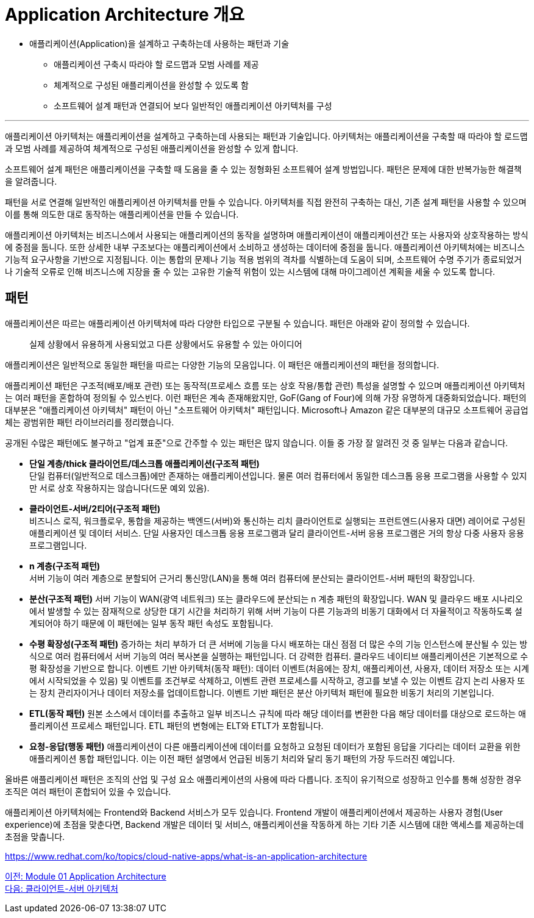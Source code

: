 = Application Architecture 개요

* 애플리케이션(Application)을 설계하고 구축하는데 사용하는 패턴과 기술
** 애플리케이션 구축시 따라야 할 로드맵과 모범 사례를 제공
** 체계적으로 구성된 애플리케이션을 완성할 수 있도록 함
** 소프트웨어 설계 패턴과 연결되어 보다 일반적인 애플리케이션 아키텍처를 구성

---

애플리케이션 아키텍처는 애플리케이션을 설계하고 구축하는데 사용되는 패턴과 기술입니다. 아키텍처는 애플리케이션을 구축할 때 따라야 할 로드맵과 모범 사례를 제공하여 체계적으로 구성된 애플리케이션을 완성할 수 있게 합니다.

소프트웨어 설계 패턴은 애플리케이션을 구축할 때 도움을 줄 수 있는 정형화된 소프트웨어 설계 방법입니다. 패턴은 문제에 대한 반복가능한 해결책을 알려줍니다.

패턴을 서로 연결해 일반적인 애플리케이션 아키텍처를 만들 수 있습니다. 아키텍처를 직접 완전히 구축하는 대신, 기존 설계 패턴을 사용할 수 있으며 이를 통해 의도한 대로 동작하는 애플리케이션을 만들 수 있습니다.

애플리케이션 아키텍처는 비즈니스에서 사용되는 애플리케이션의 동작을 설명하며 애플리케이션이 애플리케이션간 또는 사용자와 상호작용하는 방식에 중점을 둡니다. 또한 상세한 내부 구조보다는 애플리케이션에서 소비하고 생성하는 데이터에 중점을 둡니다. 애플리케이션 아키텍처에는 비즈니스 기능적 요구사항을 기반으로 지정됩니다. 이는 통합의 문제나 기능 적용 범위의 격차를 식별하는데 도움이 되며, 소프트웨어 수명 주기가 종료되었거나 기술적 오류로 인해 비즈니스에 지장을 줄 수 있는 고유한 기술적 위험이 있는 시스템에 대해 마이그레이션 계획을 세울 수 있도록 합니다.

== 패턴

애플리케이션은 따르는 애플리케이션 아키텍처에 따라 다양한 타입으로 구분될 수 있습니다. 패턴은 아래와 같이 정의할 수 있습니다.

> 실제 상황에서 유용하게 사용되었고 다른 상황에서도 유용할 수 있는 아이디어

애플리케이션은 일반적으로 동일한 패턴을 따르는 다양한 기능의 모음입니다. 이 패턴은 애플리케이션의 패턴을 정의합니다.

애플리케이션 패턴은 구조적(배포/배포 관련) 또는 동작적(프로세스 흐름 또는 상호 작용/통합 관련) 특성을 설명할 수 있으며 애플리케이션 아키텍처는 여러 패턴을 혼합하여 정의될 수 있스빈다. 이런 패턴은 계속 존재해왔지만, GoF(Gang of Four)에 의해 가장 유명하게 대중화되었습니다. 패턴의 대부분은 "애플리케이션 아키텍처" 패턴이 아닌 "소프트웨어 아키텍처" 패턴입니다. Microsoft나 Amazon 같은 대부분의 대규모 소프트웨어 공급업체는 광범위한 패턴 라이브러리를 정리했습니다.

공개된 수많은 패턴에도 불구하고 "업계 표준"으로 간주할 수 있는 패턴은 많지 않습니다. 이들 중 가장 잘 알려진 것 중 일부는 다음과 같습니다.

* **단일 계층/thick 클라이언트/데스크톱 애플리케이션(구조적 패턴)** +
단일 컴퓨터(일반적으로 데스크톱)에만 존재하는 애플리케이션입니다. 물론 여러 컴퓨터에서 동일한 데스크톱 응용 프로그램을 사용할 수 있지만 서로 상호 작용하지는 않습니다(드문 예외 있음).
* **클라이언트-서버/2티어(구조적 패턴)** +
비즈니스 로직, 워크플로우, 통합을 제공하는 백엔드(서버)와 통신하는 리치 클라이언트로 실행되는 프런트엔드(사용자 대면) 레이어로 구성된 애플리케이션 및 데이터 서비스. 단일 사용자인 데스크톱 응용 프로그램과 달리 클라이언트-서버 응용 프로그램은 거의 항상 다중 사용자 응용 프로그램입니다.
* **n 계층(구조적 패턴)** +
서버 기능이 여러 계층으로 분할되어 근거리 통신망(LAN)을 통해 여러 컴퓨터에 분산되는 클라이언트-서버 패턴의 확장입니다.
* **분산(구조적 패턴)** 서버 기능이 WAN(광역 네트워크) 또는 클라우드에 분산되는 n 계층 패턴의 확장입니다. WAN 및 클라우드 배포 시나리오에서 발생할 수 있는 잠재적으로 상당한 대기 시간을 처리하기 위해 서버 기능이 다른 기능과의 비동기 대화에서 더 자율적이고 작동하도록 설계되어야 하기 때문에 이 패턴에는 일부 동작 패턴 속성도 포함됩니다.
* **수평 확장성(구조적 패턴)** 증가하는 처리 부하가 더 큰 서버에 기능을 다시 배포하는 대신 점점 더 많은 수의 기능 인스턴스에 분산될 수 있는 방식으로 여러 컴퓨터에서 서버 기능의 여러 복사본을 실행하는 패턴입니다. 더 강력한 컴퓨터. 클라우드 네이티브 애플리케이션은 기본적으로 수평 확장성을 기반으로 합니다.
이벤트 기반 아키텍처(동작 패턴): 데이터 이벤트(처음에는 장치, 애플리케이션, 사용자, 데이터 저장소 또는 시계에서 시작되었을 수 있음) 및 이벤트를 조건부로 삭제하고, 이벤트 관련 프로세스를 시작하고, 경고를 보낼 수 있는 이벤트 감지 논리 사용자 또는 장치 관리자이거나 데이터 저장소를 업데이트합니다. 이벤트 기반 패턴은 분산 아키텍처 패턴에 필요한 비동기 처리의 기본입니다.
* **ETL(동작 패턴)** 원본 소스에서 데이터를 추출하고 일부 비즈니스 규칙에 따라 해당 데이터를 변환한 다음 해당 데이터를 대상으로 로드하는 애플리케이션 프로세스 패턴입니다. ETL 패턴의 변형에는 ELT와 ETLT가 포함됩니다.
* **요청-응답(행동 패턴)** 애플리케이션이 다른 애플리케이션에 데이터를 요청하고 요청된 데이터가 포함된 응답을 기다리는 데이터 교환을 위한 애플리케이션 통합 패턴입니다. 이는 이전 패턴 설명에서 언급된 비동기 처리와 달리 동기 패턴의 가장 두드러진 예입니다.

올바른 애플리케이션 패턴은 조직의 산업 및 구성 요소 애플리케이션의 사용에 따라 다릅니다. 조직이 유기적으로 성장하고 인수를 통해 성장한 경우 조직은 여러 패턴이 혼합되어 있을 수 있습니다.

애플리케이션 아키텍처에는 Frontend와 Backend 서비스가 모두 있습니다. Frontend 개발이 애플리케이션에서 제공하는 사용자 경험(User experience)에 초점을 맞춘다면, Backend 개발은 데이터 및 서비스, 애플리케이션을 작동하게 하는 기타 기존 시스템에 대한 액세스를 제공하는데 초점을 맞춥니다.

https://www.redhat.com/ko/topics/cloud-native-apps/what-is-an-application-architecture

link:./01_application_architecture.adoc[이전: Module 01 Application Architecture] +
link:./03_client_server.adoc[다음: 클라이언트-서버 아키텍처]